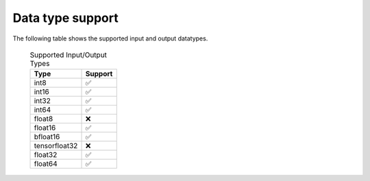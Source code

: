 .. meta::
   :description: rocPRIM API library data type support
   :keywords: rocPRIM, ROCm, API library, API reference, data type, support

.. _data-type-support:

******************************************
Data type support
******************************************

The following table shows the supported input and output datatypes.

  .. list-table:: Supported Input/Output Types
    :header-rows: 1
    :name: supported-input-output-types

    *
      - Type
      - Support
    *
      - int8
      - ✅
    *
      - int16
      - ✅
    *
      - int32
      - ✅
    *
      - int64
      - ✅
    *
      - float8
      - ❌
    *
      - float16
      - ✅
    *
      - bfloat16      
      - ✅
    *
      - tensorfloat32
      - ❌
    *
      - float32
      - ✅
    *
      - float64
      - ✅
